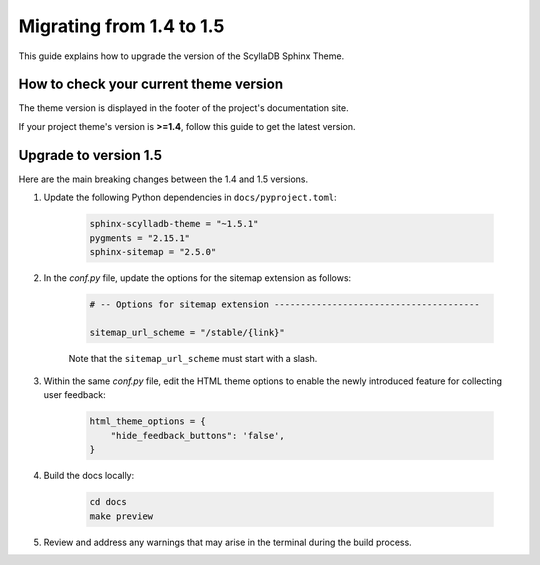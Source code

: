 Migrating from 1.4 to 1.5
=========================

This guide explains how to upgrade the version of the ScyllaDB Sphinx Theme.

How to check your current theme version
---------------------------------------

The theme version is displayed in the footer of the project's documentation site.

.. image:: version.png

If your project theme's version is **>=1.4**, follow this guide to get the latest version.

Upgrade to version 1.5
----------------------

Here are the main breaking changes between the 1.4 and 1.5 versions.

#. Update the following Python dependencies in ``docs/pyproject.toml``:

    .. code-block::

        sphinx-scylladb-theme = "~1.5.1"
        pygments = "2.15.1"
        sphinx-sitemap = "2.5.0"

#. In the `conf.py` file, update the options for the sitemap extension as follows:

    .. code-block:: python

        # -- Options for sitemap extension ---------------------------------------

        sitemap_url_scheme = "/stable/{link}"

    Note that the ``sitemap_url_scheme`` must start with a slash.

#. Within the same `conf.py` file, edit the HTML theme options to enable the newly introduced feature for collecting user feedback:

    .. code-block:: python

        html_theme_options = {
            "hide_feedback_buttons": 'false',
        }

#. Build the docs locally:

    .. code-block:: console

        cd docs
        make preview

#. Review and address any warnings that may arise in the terminal during the build process.
